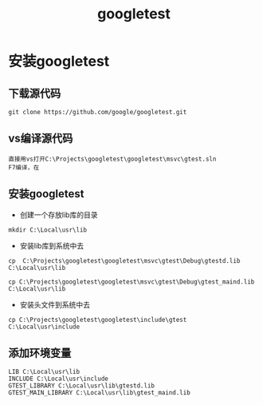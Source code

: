 #+TITLE: googletest
#+HTML_HEAD: <link rel="stylesheet" type="text/css" href="../style/my-org-worg.css"/>

* 安装googletest
** 下载源代码
#+BEGIN_EXAMPLE
git clone https://github.com/google/googletest.git
#+END_EXAMPLE

** vs编译源代码
#+BEGIN_EXAMPLE
直接用vs打开C:\Projects\googletest\googletest\msvc\gtest.sln
F7编译，在
#+END_EXAMPLE

** 安装googletest
+ 创建一个存放lib库的目录
#+BEGIN_EXAMPLE
mkdir C:\Local\usr\lib
#+END_EXAMPLE

+ 安装lib库到系统中去
#+BEGIN_EXAMPLE
cp  C:\Projects\googletest\googletest\msvc\gtest\Debug\gtestd.lib C:\Local\usr\lib

cp C:\Projects\googletest\googletest\msvc\gtest\Debug\gtest_maind.lib C:\Local\usr\lib
#+END_EXAMPLE

+ 安装头文件到系统中去
#+BEGIN_EXAMPLE
cp C:\Projects\googletest\googletest\include\gtest C:\Local\usr\include
#+END_EXAMPLE


** 添加环境变量
#+BEGIN_EXAMPLE
LIB C:\Local\usr\lib
INCLUDE C:\Local\usr\include
GTEST_LIBRARY C:\Local\usr\lib\gtestd.lib
GTEST_MAIN_LIBRARY C:\Local\usr\lib\gtest_maind.lib
#+END_EXAMPLE



